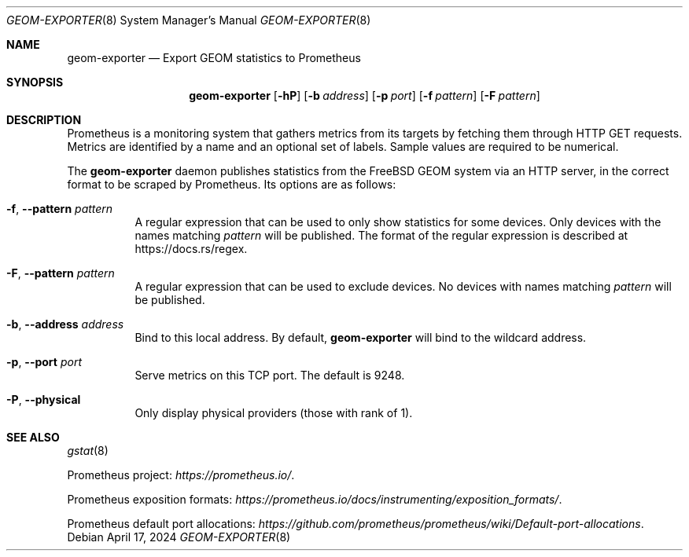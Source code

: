 .\" Copyright (c) 2023 Axcient
.\" All rights reserved.
.\"
.\" Redistribution and use in source and binary forms, with or without
.\" modification, are permitted provided that the following conditions
.\" are met:
.\" 1. Redistributions of source code must retain the above copyright
.\"    notice, this list of conditions and the following disclaimer.
.\" 2. Redistributions in binary form must reproduce the above copyright
.\"    notice, this list of conditions and the following disclaimer in the
.\"    documentation and/or other materials provided with the distribution.
.\"
.\" THIS SOFTWARE IS PROVIDED BY THE AUTHOR AND CONTRIBUTORS ``AS IS'' AND
.\" ANY EXPRESS OR IMPLIED WARRANTIES, INCLUDING, BUT NOT LIMITED TO, THE
.\" IMPLIED WARRANTIES OF MERCHANTABILITY AND FITNESS FOR A PARTICULAR PURPOSE
.\" ARE DISCLAIMED.  IN NO EVENT SHALL THE AUTHOR OR CONTRIBUTORS BE LIABLE
.\" FOR ANY DIRECT, INDIRECT, INCIDENTAL, SPECIAL, EXEMPLARY, OR CONSEQUENTIAL
.\" DAMAGES (INCLUDING, BUT NOT LIMITED TO, PROCUREMENT OF SUBSTITUTE GOODS
.\" OR SERVICES; LOSS OF USE, DATA, OR PROFITS; OR BUSINESS INTERRUPTION)
.\" HOWEVER CAUSED AND ON ANY THEORY OF LIABILITY, WHETHER IN CONTRACT, STRICT
.\" LIABILITY, OR TORT (INCLUDING NEGLIGENCE OR OTHERWISE) ARISING IN ANY WAY
.\" OUT OF THE USE OF THIS SOFTWARE, EVEN IF ADVISED OF THE POSSIBILITY OF
.\" SUCH DAMAGE.
.\"
.Dd April 17, 2024
.Dt GEOM-EXPORTER 8
.Os
.Sh NAME
.Nm geom-exporter
.Nd Export GEOM statistics to Prometheus
.Sh SYNOPSIS
.Nm
.Op Fl hP
.Op Fl b Ar address
.Op Fl p Ar port
.Op Fl f Ar pattern
.Op Fl F Ar pattern
.Sh DESCRIPTION
Prometheus is a monitoring system that gathers metrics from its targets by
fetching them through HTTP GET requests.
Metrics are identified by a name and an optional set of labels.
Sample values are required to be numerical.
.Pp
The
.Nm
daemon publishes statistics from the
.Fx
GEOM system via an HTTP server, in the correct format to be scraped by
Prometheus.
Its options are as follows:
.Bl -tag -width indent
.It Fl f , Fl Fl pattern Ar pattern
A regular expression that can be used to only show statistics for some
devices.
Only devices with the names matching
.Ar pattern
will be published.
The format of the regular expression is described at
.Lk https://docs.rs/regex .
.It Fl F , Fl Fl pattern Ar pattern
A regular expression that can be used to exclude devices.
No devices with names matching
.Ar pattern
will be published.
.It Fl b , Fl Fl address Ar address
Bind to this local address.
By default,
.Nm
will bind to the wildcard address.
.It Fl p , Fl Fl port Ar port
Serve metrics on this TCP port.
The default is 9248.
.It Fl P , Fl Fl physical
Only display physical providers (those with rank of 1).
.El
.Sh SEE ALSO
.Xr gstat 8
.Pp
Prometheus project:
.Pa https://prometheus.io/ .
.Pp
Prometheus exposition formats:
.Pa https://prometheus.io/docs/instrumenting/exposition_formats/ .
.Pp
Prometheus default port allocations:
.Pa https://github.com/prometheus/prometheus/wiki/Default-port-allocations .
